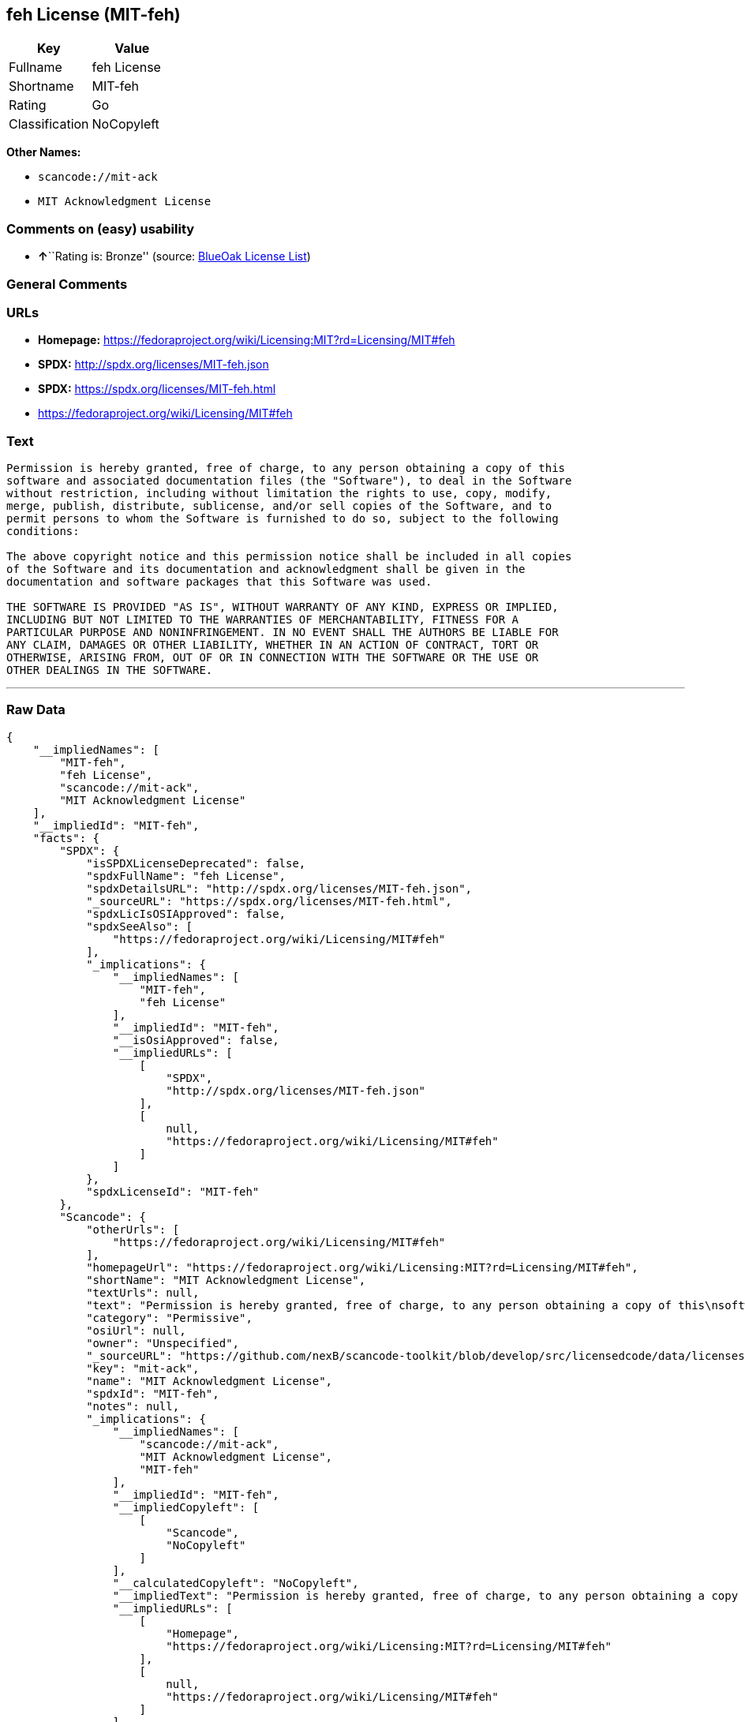 == feh License (MIT-feh)

[cols=",",options="header",]
|===
|Key |Value
|Fullname |feh License
|Shortname |MIT-feh
|Rating |Go
|Classification |NoCopyleft
|===

*Other Names:*

* `+scancode://mit-ack+`
* `+MIT Acknowledgment License+`

=== Comments on (easy) usability

* **↑**``Rating is: Bronze'' (source:
https://blueoakcouncil.org/list[BlueOak License List])

=== General Comments

=== URLs

* *Homepage:*
https://fedoraproject.org/wiki/Licensing:MIT?rd=Licensing/MIT#feh
* *SPDX:* http://spdx.org/licenses/MIT-feh.json
* *SPDX:* https://spdx.org/licenses/MIT-feh.html
* https://fedoraproject.org/wiki/Licensing/MIT#feh

=== Text

....
Permission is hereby granted, free of charge, to any person obtaining a copy of this
software and associated documentation files (the "Software"), to deal in the Software
without restriction, including without limitation the rights to use, copy, modify,
merge, publish, distribute, sublicense, and/or sell copies of the Software, and to
permit persons to whom the Software is furnished to do so, subject to the following
conditions:

The above copyright notice and this permission notice shall be included in all copies
of the Software and its documentation and acknowledgment shall be given in the
documentation and software packages that this Software was used.

THE SOFTWARE IS PROVIDED "AS IS", WITHOUT WARRANTY OF ANY KIND, EXPRESS OR IMPLIED,
INCLUDING BUT NOT LIMITED TO THE WARRANTIES OF MERCHANTABILITY, FITNESS FOR A
PARTICULAR PURPOSE AND NONINFRINGEMENT. IN NO EVENT SHALL THE AUTHORS BE LIABLE FOR
ANY CLAIM, DAMAGES OR OTHER LIABILITY, WHETHER IN AN ACTION OF CONTRACT, TORT OR
OTHERWISE, ARISING FROM, OUT OF OR IN CONNECTION WITH THE SOFTWARE OR THE USE OR
OTHER DEALINGS IN THE SOFTWARE.
....

'''''

=== Raw Data

....
{
    "__impliedNames": [
        "MIT-feh",
        "feh License",
        "scancode://mit-ack",
        "MIT Acknowledgment License"
    ],
    "__impliedId": "MIT-feh",
    "facts": {
        "SPDX": {
            "isSPDXLicenseDeprecated": false,
            "spdxFullName": "feh License",
            "spdxDetailsURL": "http://spdx.org/licenses/MIT-feh.json",
            "_sourceURL": "https://spdx.org/licenses/MIT-feh.html",
            "spdxLicIsOSIApproved": false,
            "spdxSeeAlso": [
                "https://fedoraproject.org/wiki/Licensing/MIT#feh"
            ],
            "_implications": {
                "__impliedNames": [
                    "MIT-feh",
                    "feh License"
                ],
                "__impliedId": "MIT-feh",
                "__isOsiApproved": false,
                "__impliedURLs": [
                    [
                        "SPDX",
                        "http://spdx.org/licenses/MIT-feh.json"
                    ],
                    [
                        null,
                        "https://fedoraproject.org/wiki/Licensing/MIT#feh"
                    ]
                ]
            },
            "spdxLicenseId": "MIT-feh"
        },
        "Scancode": {
            "otherUrls": [
                "https://fedoraproject.org/wiki/Licensing/MIT#feh"
            ],
            "homepageUrl": "https://fedoraproject.org/wiki/Licensing:MIT?rd=Licensing/MIT#feh",
            "shortName": "MIT Acknowledgment License",
            "textUrls": null,
            "text": "Permission is hereby granted, free of charge, to any person obtaining a copy of this\nsoftware and associated documentation files (the \"Software\"), to deal in the Software\nwithout restriction, including without limitation the rights to use, copy, modify,\nmerge, publish, distribute, sublicense, and/or sell copies of the Software, and to\npermit persons to whom the Software is furnished to do so, subject to the following\nconditions:\n\nThe above copyright notice and this permission notice shall be included in all copies\nof the Software and its documentation and acknowledgment shall be given in the\ndocumentation and software packages that this Software was used.\n\nTHE SOFTWARE IS PROVIDED \"AS IS\", WITHOUT WARRANTY OF ANY KIND, EXPRESS OR IMPLIED,\nINCLUDING BUT NOT LIMITED TO THE WARRANTIES OF MERCHANTABILITY, FITNESS FOR A\nPARTICULAR PURPOSE AND NONINFRINGEMENT. IN NO EVENT SHALL THE AUTHORS BE LIABLE FOR\nANY CLAIM, DAMAGES OR OTHER LIABILITY, WHETHER IN AN ACTION OF CONTRACT, TORT OR\nOTHERWISE, ARISING FROM, OUT OF OR IN CONNECTION WITH THE SOFTWARE OR THE USE OR\nOTHER DEALINGS IN THE SOFTWARE.",
            "category": "Permissive",
            "osiUrl": null,
            "owner": "Unspecified",
            "_sourceURL": "https://github.com/nexB/scancode-toolkit/blob/develop/src/licensedcode/data/licenses/mit-ack.yml",
            "key": "mit-ack",
            "name": "MIT Acknowledgment License",
            "spdxId": "MIT-feh",
            "notes": null,
            "_implications": {
                "__impliedNames": [
                    "scancode://mit-ack",
                    "MIT Acknowledgment License",
                    "MIT-feh"
                ],
                "__impliedId": "MIT-feh",
                "__impliedCopyleft": [
                    [
                        "Scancode",
                        "NoCopyleft"
                    ]
                ],
                "__calculatedCopyleft": "NoCopyleft",
                "__impliedText": "Permission is hereby granted, free of charge, to any person obtaining a copy of this\nsoftware and associated documentation files (the \"Software\"), to deal in the Software\nwithout restriction, including without limitation the rights to use, copy, modify,\nmerge, publish, distribute, sublicense, and/or sell copies of the Software, and to\npermit persons to whom the Software is furnished to do so, subject to the following\nconditions:\n\nThe above copyright notice and this permission notice shall be included in all copies\nof the Software and its documentation and acknowledgment shall be given in the\ndocumentation and software packages that this Software was used.\n\nTHE SOFTWARE IS PROVIDED \"AS IS\", WITHOUT WARRANTY OF ANY KIND, EXPRESS OR IMPLIED,\nINCLUDING BUT NOT LIMITED TO THE WARRANTIES OF MERCHANTABILITY, FITNESS FOR A\nPARTICULAR PURPOSE AND NONINFRINGEMENT. IN NO EVENT SHALL THE AUTHORS BE LIABLE FOR\nANY CLAIM, DAMAGES OR OTHER LIABILITY, WHETHER IN AN ACTION OF CONTRACT, TORT OR\nOTHERWISE, ARISING FROM, OUT OF OR IN CONNECTION WITH THE SOFTWARE OR THE USE OR\nOTHER DEALINGS IN THE SOFTWARE.",
                "__impliedURLs": [
                    [
                        "Homepage",
                        "https://fedoraproject.org/wiki/Licensing:MIT?rd=Licensing/MIT#feh"
                    ],
                    [
                        null,
                        "https://fedoraproject.org/wiki/Licensing/MIT#feh"
                    ]
                ]
            }
        },
        "BlueOak License List": {
            "BlueOakRating": "Bronze",
            "url": "https://spdx.org/licenses/MIT-feh.html",
            "isPermissive": true,
            "_sourceURL": "https://blueoakcouncil.org/list",
            "name": "feh License",
            "id": "MIT-feh",
            "_implications": {
                "__impliedNames": [
                    "MIT-feh"
                ],
                "__impliedJudgement": [
                    [
                        "BlueOak License List",
                        {
                            "tag": "PositiveJudgement",
                            "contents": "Rating is: Bronze"
                        }
                    ]
                ],
                "__impliedCopyleft": [
                    [
                        "BlueOak License List",
                        "NoCopyleft"
                    ]
                ],
                "__calculatedCopyleft": "NoCopyleft",
                "__impliedURLs": [
                    [
                        "SPDX",
                        "https://spdx.org/licenses/MIT-feh.html"
                    ]
                ]
            }
        }
    },
    "__impliedJudgement": [
        [
            "BlueOak License List",
            {
                "tag": "PositiveJudgement",
                "contents": "Rating is: Bronze"
            }
        ]
    ],
    "__impliedCopyleft": [
        [
            "BlueOak License List",
            "NoCopyleft"
        ],
        [
            "Scancode",
            "NoCopyleft"
        ]
    ],
    "__calculatedCopyleft": "NoCopyleft",
    "__isOsiApproved": false,
    "__impliedText": "Permission is hereby granted, free of charge, to any person obtaining a copy of this\nsoftware and associated documentation files (the \"Software\"), to deal in the Software\nwithout restriction, including without limitation the rights to use, copy, modify,\nmerge, publish, distribute, sublicense, and/or sell copies of the Software, and to\npermit persons to whom the Software is furnished to do so, subject to the following\nconditions:\n\nThe above copyright notice and this permission notice shall be included in all copies\nof the Software and its documentation and acknowledgment shall be given in the\ndocumentation and software packages that this Software was used.\n\nTHE SOFTWARE IS PROVIDED \"AS IS\", WITHOUT WARRANTY OF ANY KIND, EXPRESS OR IMPLIED,\nINCLUDING BUT NOT LIMITED TO THE WARRANTIES OF MERCHANTABILITY, FITNESS FOR A\nPARTICULAR PURPOSE AND NONINFRINGEMENT. IN NO EVENT SHALL THE AUTHORS BE LIABLE FOR\nANY CLAIM, DAMAGES OR OTHER LIABILITY, WHETHER IN AN ACTION OF CONTRACT, TORT OR\nOTHERWISE, ARISING FROM, OUT OF OR IN CONNECTION WITH THE SOFTWARE OR THE USE OR\nOTHER DEALINGS IN THE SOFTWARE.",
    "__impliedURLs": [
        [
            "SPDX",
            "http://spdx.org/licenses/MIT-feh.json"
        ],
        [
            null,
            "https://fedoraproject.org/wiki/Licensing/MIT#feh"
        ],
        [
            "SPDX",
            "https://spdx.org/licenses/MIT-feh.html"
        ],
        [
            "Homepage",
            "https://fedoraproject.org/wiki/Licensing:MIT?rd=Licensing/MIT#feh"
        ]
    ]
}
....

'''''

=== Dot Cluster Graph

image:../dot/MIT-feh.svg[image,title="dot"]